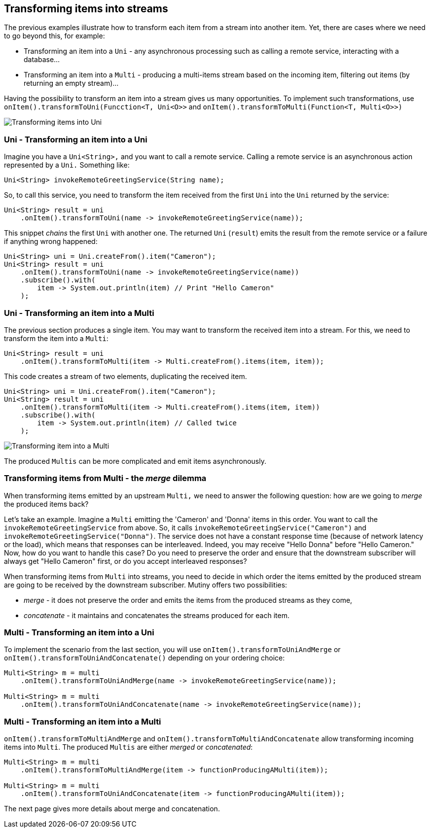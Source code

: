 :page-layout: getting-started
:page-title: Transforming items into Uni and Multi
:page-description: Learn how to transform received item into asynchronous streams
:page-previous: Transforming items
:page-previous-href: /getting-started/transforming-items
:page-next: Merging and Concatenating streams
:page-next-href: /getting-started/merge-concat
:page-liquid: 

== Transforming items into streams

The previous examples illustrate how to transform each item from a stream into another item. 
Yet, there are cases where we need to go beyond this, for example:

* Transforming an item into a `Uni` - any asynchronous processing such as calling a remote service, interacting with a database...
* Transforming an item into a `Multi` - producing a multi-items stream based on the incoming item, filtering out items (by returning an empty stream)...

Having the possibility to transform an item into a stream gives us many opportunities. 
To implement such transformations, use `onItem().transformToUni(Funcction<T, Uni<O>>` and `onItem().transformToMulti(Function<T, Multi<O>>)`

image::transform-to-uni.png[Transforming items into Uni, role="center"]

=== Uni - Transforming an item into a Uni

Imagine you have a `Uni<String>,` and you want to call a remote service.
Calling a remote service is an asynchronous action represented by a `Uni.`
Something like:

[source, java, indent=0]
----
Uni<String> invokeRemoteGreetingService(String name);
----

So, to call this service, you need to transform the item received from the first `Uni` into the `Uni` returned by the service:

[source, java, indent=0]
----
Uni<String> result = uni
    .onItem().transformToUni(name -> invokeRemoteGreetingService(name));
----

This snippet _chains_ the first `Uni` with another one. 
The returned `Uni` (`result`) emits the result from the remote service or a failure if anything wrong happened:

[source, java, indent=0]
----
Uni<String> uni = Uni.createFrom().item("Cameron");
Uni<String> result = uni
    .onItem().transformToUni(name -> invokeRemoteGreetingService(name))
    .subscribe().with(
        item -> System.out.println(item) // Print "Hello Cameron"
    ); 
----        

=== Uni - Transforming an item into a Multi

The previous section produces a single item.
You may want to transform the received item into a stream.
For this, we need to transform the item into a `Multi`:

[source, java, indent=0]
----
Uni<String> result = uni
    .onItem().transformToMulti(item -> Multi.createFrom().items(item, item));
----

This code creates a stream of two elements, duplicating the received item. 


[source, java, indent=0]
----
Uni<String> uni = Uni.createFrom().item("Cameron");
Uni<String> result = uni
    .onItem().transformToMulti(item -> Multi.createFrom().items(item, item))
    .subscribe().with(
        item -> System.out.println(item) // Called twice
    ); 
----     

image::uni-transform-to-multi.png[Transforming item into a Multi, role="center"]

The produced `Multis` can be more complicated and emit items asynchronously.

=== Transforming items from Multi - the _merge_ dilemma

When transforming items emitted by an upstream `Multi,` we need to answer the following question:
how are we going to _merge_ the produced items back?

Let's take an example. 
Imagine a `Multi` emitting the 'Cameron' and 'Donna' items in this order.
You want to call the `invokeRemoteGreetingService` from above. 
So, it calls `invokeRemoteGreetingService("Cameron")` and `invokeRemoteGreetingService("Donna")`.
The service does not have a constant response time (because of network latency or the load), which means that responses can be interleaved. 
Indeed, you may receive "Hello Donna" before "Hello Cameron."
Now, how do you want to handle this case?
Do you need to preserve the order and ensure that the downstream subscriber will always get "Hello Cameron" first, or do you accept interleaved responses?

When transforming items from `Multi` into streams, you need to decide in which order the items emitted by the produced stream are going to be received by the downstream subscriber.
Mutiny offers two possibilities:

* _merge_ - it does not preserve the order and emits the items from the produced streams as they come,
* _concatenate_ - it maintains and concatenates the streams produced for each item.

=== Multi - Transforming an item into a Uni

To implement the scenario from the last section, you will use `onItem().transformToUniAndMerge` or `onItem().transformToUniAndConcatenate()` depending on your ordering choice:

[source, java, indent=0]
----
Multi<String> m = multi
    .onItem().transformToUniAndMerge(name -> invokeRemoteGreetingService(name));

Multi<String> m = multi
    .onItem().transformToUniAndConcatenate(name -> invokeRemoteGreetingService(name));    
----

=== Multi - Transforming an item into a Multi

`onItem().transformToMultiAndMerge` and `onItem().transformToMultiAndConcatenate` allow transforming incoming items into `Multi`.
The produced `Multis` are either _merged_ or _concatenated_:

[source, java, indent=0]
----
Multi<String> m = multi
    .onItem().transformToMultiAndMerge(item -> functionProducingAMulti(item));

Multi<String> m = multi
    .onItem().transformToUniAndConcatenate(item -> functionProducingAMulti(item));    
----

The next page gives more details about merge and concatenation.